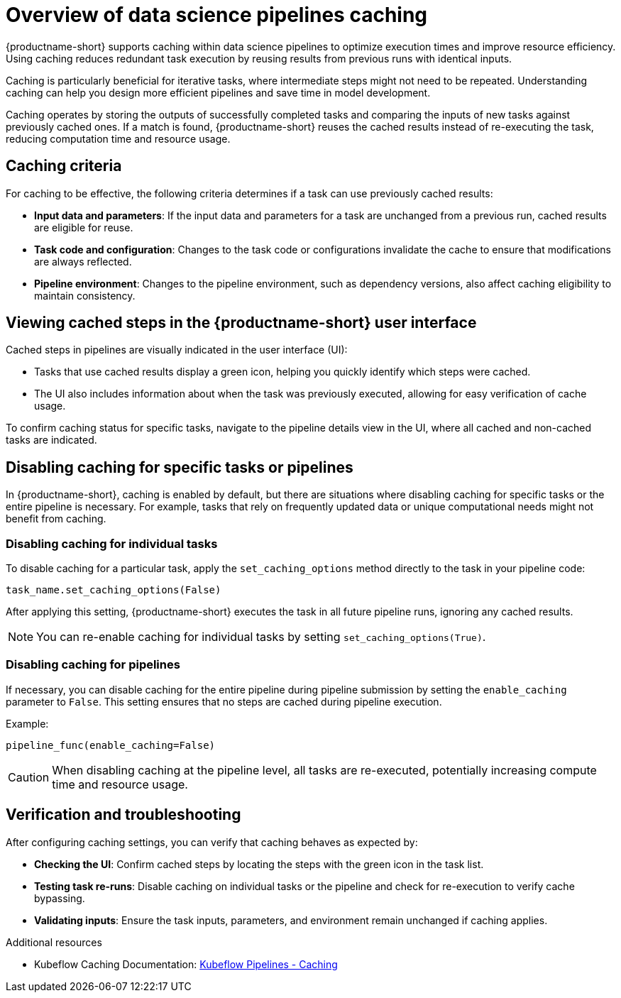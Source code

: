 :_module-type: CONCEPT

[id='overview-of-data-science-pipelines-caching_{context}']
= Overview of data science pipelines caching

[role='_abstract']
{productname-short} supports caching within data science pipelines to optimize execution times and improve resource efficiency. Using caching reduces redundant task execution by reusing results from previous runs with identical inputs. 

Caching is particularly beneficial for iterative tasks, where intermediate steps might not need to be repeated. Understanding caching can help you design more efficient pipelines and save time in model development.

Caching operates by storing the outputs of successfully completed tasks and comparing the inputs of new tasks against previously cached ones. If a match is found, {productname-short} reuses the cached results instead of re-executing the task, reducing computation time and resource usage.

== Caching criteria

For caching to be effective, the following criteria determines if a task can use previously cached results:

* *Input data and parameters*: If the input data and parameters for a task are unchanged from a previous run, cached results are eligible for reuse.
* *Task code and configuration*: Changes to the task code or configurations invalidate the cache to ensure that modifications are always reflected.
* *Pipeline environment*: Changes to the pipeline environment, such as dependency versions, also affect caching eligibility to maintain consistency.

== Viewing cached steps in the {productname-short} user interface

Cached steps in pipelines are visually indicated in the user interface (UI):

* Tasks that use cached results display a green icon, helping you quickly identify which steps were cached.
* The UI also includes information about when the task was previously executed, allowing for easy verification of cache usage.

To confirm caching status for specific tasks, navigate to the pipeline details view in the UI, where all cached and non-cached tasks are indicated.

== Disabling caching for specific tasks or pipelines

In {productname-short}, caching is enabled by default, but there are situations where disabling caching for specific tasks or the entire pipeline is necessary. For example, tasks that rely on frequently updated data or unique computational needs might not benefit from caching.

=== Disabling caching for individual tasks

To disable caching for a particular task, apply the `set_caching_options` method directly to the task in your pipeline code:

`task_name.set_caching_options(False)`

After applying this setting, {productname-short} executes the task in all future pipeline runs, ignoring any cached results.

[NOTE]
====
You can re-enable caching for individual tasks by setting `set_caching_options(True)`.
====

=== Disabling caching for pipelines

If necessary, you can disable caching for the entire pipeline during pipeline submission by setting the `enable_caching` parameter to `False`. This setting ensures that no steps are cached during pipeline execution.

Example:

`pipeline_func(enable_caching=False)`

[CAUTION]
====
When disabling caching at the pipeline level, all tasks are re-executed, potentially increasing compute time and resource usage.
====

== Verification and troubleshooting

After configuring caching settings, you can verify that caching behaves as expected by:

* *Checking the UI*: Confirm cached steps by locating the steps with the green icon in the task list.
* *Testing task re-runs*: Disable caching on individual tasks or the pipeline and check for re-execution to verify cache bypassing.
* *Validating inputs*: Ensure the task inputs, parameters, and environment remain unchanged if caching applies.

[role="_additional-resources"]
.Additional resources
* Kubeflow Caching Documentation: link:https://www.kubeflow.org/docs/components/pipelines/user-guides/core-functions/caching/[Kubeflow Pipelines - Caching]
